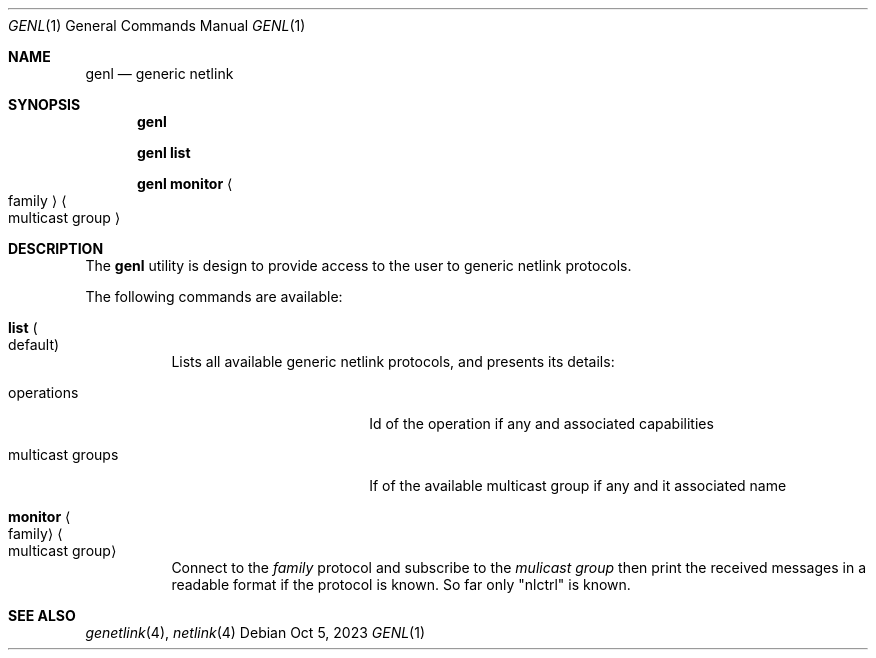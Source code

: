 .\"
.\" SPDX-License-Identifier: BSD-2-Clause-FreeBSD
.\"
.\" Copyright (c) 2023 Baptiste Daroussin <bapt@nours.eu>
.\"
.\" Redistribution and use in source and binary forms, with or without
.\" modification, are permitted provided that the following conditions
.\" are met:
.\" 1. Redistributions of source code must retain the above copyright
.\"    notice, this list of conditions and the following disclaimer.
.\" 2. Redistributions in binary form must reproduce the above copyright
.\"    notice, this list of conditions and the following disclaimer in the
.\"    documentation and/or other materials provided with the distribution.
.\"
.\" THIS SOFTWARE IS PROVIDED BY THE AUTHOR AND CONTRIBUTORS ``AS IS'' AND
.\" ANY EXPRESS OR IMPLIED WARRANTIES, INCLUDING, BUT NOT LIMITED TO, THE
.\" IMPLIED WARRANTIES OF MERCHANTABILITY AND FITNESS FOR A PARTICULAR PURPOSE
.\" ARE DISCLAIMED.  IN NO EVENT SHALL THE AUTHOR OR CONTRIBUTORS BE LIABLE
.\" FOR ANY DIRECT, INDIRECT, INCIDENTAL, SPECIAL, EXEMPLARY, OR CONSEQUENTIAL
.\" DAMAGES (INCLUDING, BUT NOT LIMITED TO, PROCUREMENT OF SUBSTITUTE GOODS
.\" OR SERVICES; LOSS OF USE, DATA, OR PROFITS; OR BUSINESS INTERRUPTION)
.\" HOWEVER CAUSED AND ON ANY THEORY OF LIABILITY, WHETHER IN CONTRACT, STRICT
.\" LIABILITY, OR TORT (INCLUDING NEGLIGENCE OR OTHERWISE) ARISING IN ANY WAY
.\" OUT OF THE USE OF THIS SOFTWARE, EVEN IF ADVISED OF THE POSSIBILITY OF
.\" SUCH DAMAGE.
.\"
.Dd Oct 5, 2023
.Dt GENL 1
.Os
.Sh NAME
.Nm genl
.Nd "generic netlink"
.Sh SYNOPSIS
.Nm
.Pp
.Nm Cm list
.Pp
.Nm Cm monitor Ao family Ac Ao multicast group Ac
.Sh DESCRIPTION
The
.Nm
utility is design to provide access to the user to generic netlink
protocols.
.Pp
The following commands are available:
.Bl -tag -ident
.It Cm list Po default Pc
Lists all available generic netlink protocols, and presents its details:
.Bl -tag -width "multicast groups"
.It operations
Id of the operation if any and associated capabilities
.It multicast groups
If of the available multicast group if any and it associated name
.El
.It Cm monitor Ao family Ac Ao multicast group Ac
Connect to the
.Ar family
protocol and subscribe to the
.Ar mulicast group
then print the received messages in a readable format if the protocol is known.
So far only
.Qq nlctrl
is known.
.El
.Sh SEE ALSO
.Xr genetlink 4 ,
.Xr netlink 4
